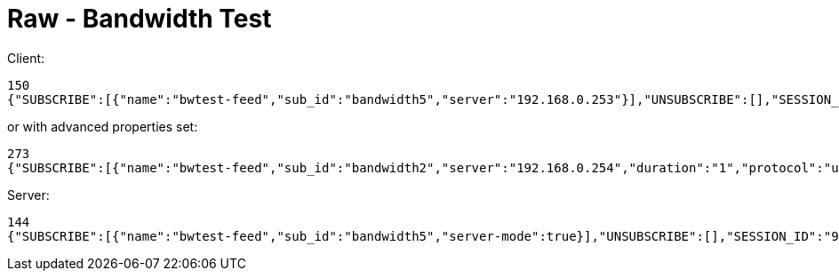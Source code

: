= Raw - Bandwidth Test

Client:

[source,json]
----
150
{"SUBSCRIBE":[{"name":"bwtest-feed","sub_id":"bandwidth5","server":"192.168.0.253"}],"UNSUBSCRIBE":[],"SESSION_ID":"9a00126c5bf04e29835f7c13fe5ab155"}
----

or with advanced properties set:

[source,json]
----
273
{"SUBSCRIBE":[{"name":"bwtest-feed","sub_id":"bandwidth2","server":"192.168.0.254","duration":"1","protocol":"udp","udp-bandwidth":"500","parallel-flows":"1","tcp-window-size":"64","reverse-direction":true}],"UNSUBSCRIBE":[],"SESSION_ID":"9a00126c5bf04e29835f7c13fe5ab155"}
----

Server:
[source,json]
----
144
{"SUBSCRIBE":[{"name":"bwtest-feed","sub_id":"bandwidth5","server-mode":true}],"UNSUBSCRIBE":[],"SESSION_ID":"9a00126c5bf04e29835f7c13fe5ab155"}
----

